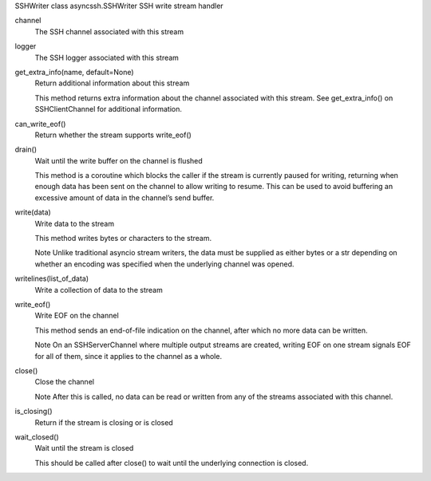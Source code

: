 SSHWriter
class asyncssh.SSHWriter
SSH write stream handler

channel
    The SSH channel associated with this stream

 
logger
    The SSH logger associated with this stream

 
get_extra_info(name, default=None)
    Return additional information about this stream

    This method returns extra information about the channel associated with 
    this stream. See get_extra_info() on SSHClientChannel for additional information.

 
can_write_eof()
    Return whether the stream supports write_eof()

 
drain()
    Wait until the write buffer on the channel is flushed

    This method is a coroutine which blocks the caller if the stream is currently
    paused for writing, returning when enough data has been sent on the channel to 
    allow writing to resume. This can be used to avoid buffering an excessive 
    amount of data in the channel’s send buffer.

 
write(data)
    Write data to the stream

    This method writes bytes or characters to the stream.

    Note Unlike traditional asyncio stream writers, the data must be supplied as either 
    bytes or a str depending on whether an encoding was specified when the underlying 
    channel was opened.
 
writelines(list_of_data)
    Write a collection of data to the stream

 
write_eof()
    Write EOF on the channel

    This method sends an end-of-file indication on the channel, after which no 
    more data can be written.

    Note On an SSHServerChannel where multiple output streams are created, 
    writing EOF on one stream signals EOF for all of them, since it applies to 
    the channel as a whole.
     
close()
    Close the channel

    Note After this is called, no data can be read or written from any of the streams
    associated with this channel.
     
is_closing()
    Return if the stream is closing or is closed

 
wait_closed()
    Wait until the stream is closed

    This should be called after close() to wait until the underlying connection is closed.
